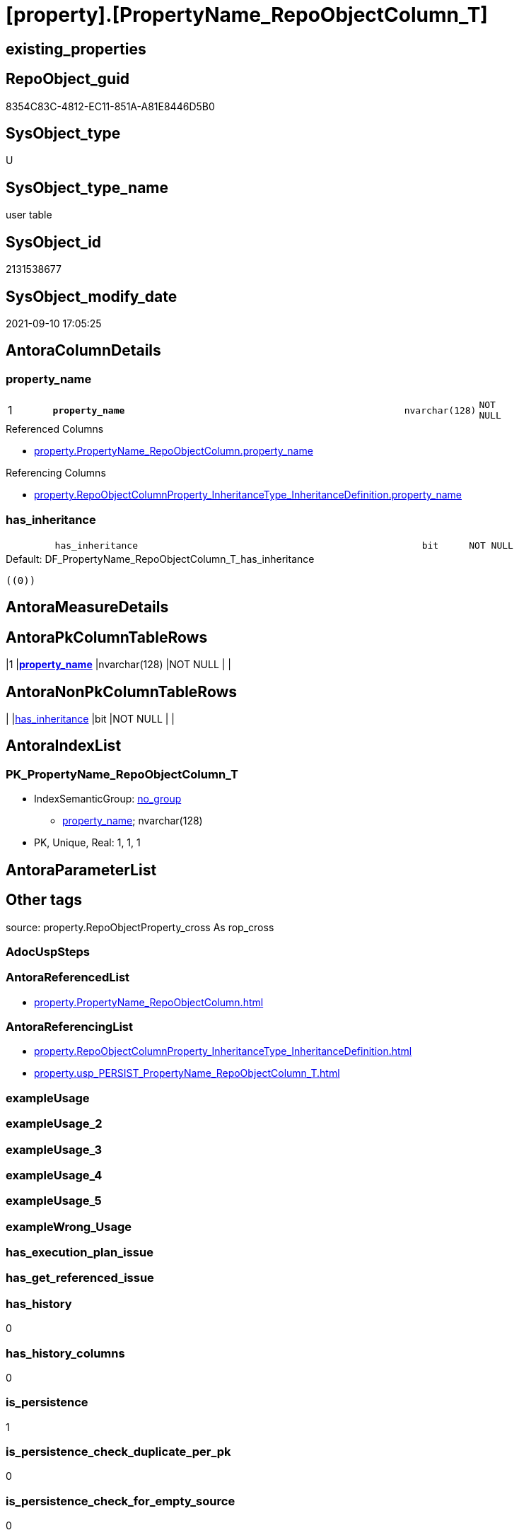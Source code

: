 = [property].[PropertyName_RepoObjectColumn_T]

== existing_properties

// tag::existing_properties[]
:ExistsProperty--antorareferencedlist:
:ExistsProperty--antorareferencinglist:
:ExistsProperty--has_history:
:ExistsProperty--has_history_columns:
:ExistsProperty--is_persistence:
:ExistsProperty--is_persistence_check_duplicate_per_pk:
:ExistsProperty--is_persistence_check_for_empty_source:
:ExistsProperty--is_persistence_delete_changed:
:ExistsProperty--is_persistence_delete_missing:
:ExistsProperty--is_persistence_insert:
:ExistsProperty--is_persistence_truncate:
:ExistsProperty--is_persistence_update_changed:
:ExistsProperty--is_repo_managed:
:ExistsProperty--is_ssas:
:ExistsProperty--persistence_source_repoobject_fullname:
:ExistsProperty--persistence_source_repoobject_fullname2:
:ExistsProperty--persistence_source_repoobject_guid:
:ExistsProperty--persistence_source_repoobject_xref:
:ExistsProperty--pk_index_guid:
:ExistsProperty--pk_indexpatterncolumndatatype:
:ExistsProperty--pk_indexpatterncolumnname:
:ExistsProperty--referencedobjectlist:
:ExistsProperty--usp_persistence_repoobject_guid:
:ExistsProperty--FK:
:ExistsProperty--AntoraIndexList:
:ExistsProperty--Columns:
// end::existing_properties[]

== RepoObject_guid

// tag::RepoObject_guid[]
8354C83C-4812-EC11-851A-A81E8446D5B0
// end::RepoObject_guid[]

== SysObject_type

// tag::SysObject_type[]
U 
// end::SysObject_type[]

== SysObject_type_name

// tag::SysObject_type_name[]
user table
// end::SysObject_type_name[]

== SysObject_id

// tag::SysObject_id[]
2131538677
// end::SysObject_id[]

== SysObject_modify_date

// tag::SysObject_modify_date[]
2021-09-10 17:05:25
// end::SysObject_modify_date[]

== AntoraColumnDetails

// tag::AntoraColumnDetails[]
[#column-property_name]
=== property_name

[cols="d,8m,m,m,m,d"]
|===
|1
|*property_name*
|nvarchar(128)
|NOT NULL
|
|
|===

.Referenced Columns
--
* xref:property.PropertyName_RepoObjectColumn.adoc#column-property_name[+property.PropertyName_RepoObjectColumn.property_name+]
--

.Referencing Columns
--
* xref:property.RepoObjectColumnProperty_InheritanceType_InheritanceDefinition.adoc#column-property_name[+property.RepoObjectColumnProperty_InheritanceType_InheritanceDefinition.property_name+]
--


[#column-has_inheritance]
=== has_inheritance

[cols="d,8m,m,m,m,d"]
|===
|
|has_inheritance
|bit
|NOT NULL
|
|
|===

.Default: DF_PropertyName_RepoObjectColumn_T_has_inheritance
....
((0))
....


// end::AntoraColumnDetails[]

== AntoraMeasureDetails

// tag::AntoraMeasureDetails[]

// end::AntoraMeasureDetails[]

== AntoraPkColumnTableRows

// tag::AntoraPkColumnTableRows[]
|1
|*<<column-property_name>>*
|nvarchar(128)
|NOT NULL
|
|


// end::AntoraPkColumnTableRows[]

== AntoraNonPkColumnTableRows

// tag::AntoraNonPkColumnTableRows[]

|
|<<column-has_inheritance>>
|bit
|NOT NULL
|
|

// end::AntoraNonPkColumnTableRows[]

== AntoraIndexList

// tag::AntoraIndexList[]

[#index-PK_PropertyName_RepoObjectColumn_T]
=== PK_PropertyName_RepoObjectColumn_T

* IndexSemanticGroup: xref:other/IndexSemanticGroup.adoc#_no_group[no_group]
+
--
* <<column-property_name>>; nvarchar(128)
--
* PK, Unique, Real: 1, 1, 1

// end::AntoraIndexList[]

== AntoraParameterList

// tag::AntoraParameterList[]

// end::AntoraParameterList[]

== Other tags

source: property.RepoObjectProperty_cross As rop_cross


=== AdocUspSteps

// tag::adocuspsteps[]

// end::adocuspsteps[]


=== AntoraReferencedList

// tag::antorareferencedlist[]
* xref:property.PropertyName_RepoObjectColumn.adoc[]
// end::antorareferencedlist[]


=== AntoraReferencingList

// tag::antorareferencinglist[]
* xref:property.RepoObjectColumnProperty_InheritanceType_InheritanceDefinition.adoc[]
* xref:property.usp_PERSIST_PropertyName_RepoObjectColumn_T.adoc[]
// end::antorareferencinglist[]


=== exampleUsage

// tag::exampleusage[]

// end::exampleusage[]


=== exampleUsage_2

// tag::exampleusage_2[]

// end::exampleusage_2[]


=== exampleUsage_3

// tag::exampleusage_3[]

// end::exampleusage_3[]


=== exampleUsage_4

// tag::exampleusage_4[]

// end::exampleusage_4[]


=== exampleUsage_5

// tag::exampleusage_5[]

// end::exampleusage_5[]


=== exampleWrong_Usage

// tag::examplewrong_usage[]

// end::examplewrong_usage[]


=== has_execution_plan_issue

// tag::has_execution_plan_issue[]

// end::has_execution_plan_issue[]


=== has_get_referenced_issue

// tag::has_get_referenced_issue[]

// end::has_get_referenced_issue[]


=== has_history

// tag::has_history[]
0
// end::has_history[]


=== has_history_columns

// tag::has_history_columns[]
0
// end::has_history_columns[]


=== is_persistence

// tag::is_persistence[]
1
// end::is_persistence[]


=== is_persistence_check_duplicate_per_pk

// tag::is_persistence_check_duplicate_per_pk[]
0
// end::is_persistence_check_duplicate_per_pk[]


=== is_persistence_check_for_empty_source

// tag::is_persistence_check_for_empty_source[]
0
// end::is_persistence_check_for_empty_source[]


=== is_persistence_delete_changed

// tag::is_persistence_delete_changed[]
0
// end::is_persistence_delete_changed[]


=== is_persistence_delete_missing

// tag::is_persistence_delete_missing[]
0
// end::is_persistence_delete_missing[]


=== is_persistence_insert

// tag::is_persistence_insert[]
1
// end::is_persistence_insert[]


=== is_persistence_truncate

// tag::is_persistence_truncate[]
0
// end::is_persistence_truncate[]


=== is_persistence_update_changed

// tag::is_persistence_update_changed[]
0
// end::is_persistence_update_changed[]


=== is_repo_managed

// tag::is_repo_managed[]
1
// end::is_repo_managed[]


=== is_ssas

// tag::is_ssas[]
0
// end::is_ssas[]


=== microsoft_database_tools_support

// tag::microsoft_database_tools_support[]

// end::microsoft_database_tools_support[]


=== MS_Description

// tag::ms_description[]

// end::ms_description[]


=== persistence_source_RepoObject_fullname

// tag::persistence_source_repoobject_fullname[]
[property].[PropertyName_RepoObjectColumn]
// end::persistence_source_repoobject_fullname[]


=== persistence_source_RepoObject_fullname2

// tag::persistence_source_repoobject_fullname2[]
property.PropertyName_RepoObjectColumn
// end::persistence_source_repoobject_fullname2[]


=== persistence_source_RepoObject_guid

// tag::persistence_source_repoobject_guid[]
5EB33A4A-426D-EB11-84E2-A81E8446D5B0
// end::persistence_source_repoobject_guid[]


=== persistence_source_RepoObject_xref

// tag::persistence_source_repoobject_xref[]
xref:property.PropertyName_RepoObjectColumn.adoc[]
// end::persistence_source_repoobject_xref[]


=== pk_index_guid

// tag::pk_index_guid[]
68BB6129-4A12-EC11-851A-A81E8446D5B0
// end::pk_index_guid[]


=== pk_IndexPatternColumnDatatype

// tag::pk_indexpatterncolumndatatype[]
nvarchar(128)
// end::pk_indexpatterncolumndatatype[]


=== pk_IndexPatternColumnName

// tag::pk_indexpatterncolumnname[]
property_name
// end::pk_indexpatterncolumnname[]


=== pk_IndexSemanticGroup

// tag::pk_indexsemanticgroup[]

// end::pk_indexsemanticgroup[]


=== ReferencedObjectList

// tag::referencedobjectlist[]
* [property].[PropertyName_RepoObjectColumn]
// end::referencedobjectlist[]


=== usp_persistence_RepoObject_guid

// tag::usp_persistence_repoobject_guid[]
DA6A6FC9-6012-EC11-851A-A81E8446D5B0
// end::usp_persistence_repoobject_guid[]


=== UspExamples

// tag::uspexamples[]

// end::uspexamples[]


=== UspParameters

// tag::uspparameters[]

// end::uspparameters[]

== Boolean Attributes

source: property.RepoObjectProperty WHERE property_int = 1

// tag::boolean_attributes[]
:is_persistence:
:is_persistence_insert:
:is_repo_managed:

// end::boolean_attributes[]

== sql_modules_definition

// tag::sql_modules_definition[]
[%collapsible]
=======
[source,sql]
----

----
=======
// end::sql_modules_definition[]


